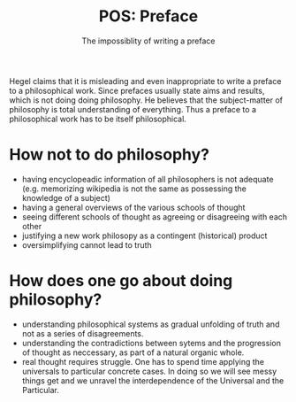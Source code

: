 #+TITLE: POS: Preface
#+SUBTITLE: The impossiblity of writing a preface

Hegel claims that it is misleading and even inappropriate to write a preface to
a philosophical work. Since prefaces usually state aims and results, which is
not doing doing philosophy. He believes that the subject-matter of philosophy is
total understanding of everything. Thus a preface to a philosophical work has to
be itself philosophical.

* How not to do philosophy?
- having encyclopeadic information of all philosophers is not adequate
  (e.g. memorizing wikipedia is not the same as possessing the knowledge of a
  subject) 
- having a general overviews of the various schools of thought
- seeing different schools of thought as agreeing or disagreeing with each other
- justifying a new work philosopy as a contingent (historical) product
- oversimplifying cannot lead to truth

* How does one go about doing philosophy?
- understanding philosophical systems as gradual unfolding of truth and not as a
  series of disagreements. 
- understanding the contradictions between sytems and the progression of thought
  as neccessary, as part of a natural organic whole.
- real thought requires struggle. One has to spend time applying the universals
  to particular concrete cases. In doing so we will see messy things get and we
  unravel the interdependence of the Universal and the Particular. 



